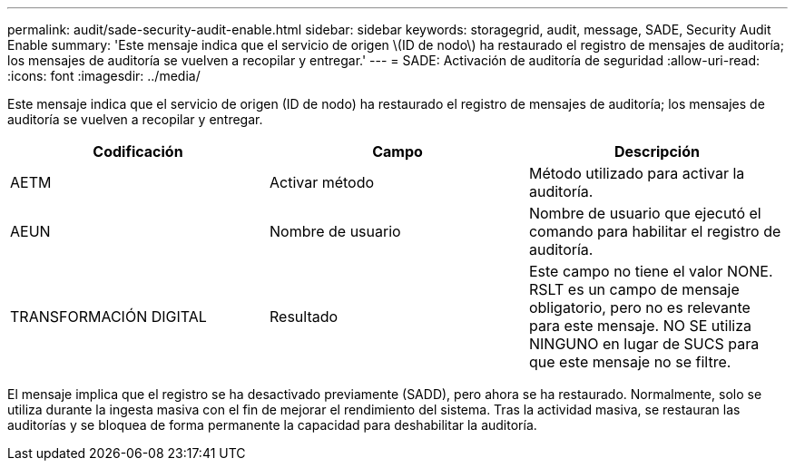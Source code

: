 ---
permalink: audit/sade-security-audit-enable.html 
sidebar: sidebar 
keywords: storagegrid, audit, message, SADE, Security Audit Enable 
summary: 'Este mensaje indica que el servicio de origen \(ID de nodo\) ha restaurado el registro de mensajes de auditoría; los mensajes de auditoría se vuelven a recopilar y entregar.' 
---
= SADE: Activación de auditoría de seguridad
:allow-uri-read: 
:icons: font
:imagesdir: ../media/


[role="lead"]
Este mensaje indica que el servicio de origen (ID de nodo) ha restaurado el registro de mensajes de auditoría; los mensajes de auditoría se vuelven a recopilar y entregar.

|===
| Codificación | Campo | Descripción 


 a| 
AETM
 a| 
Activar método
 a| 
Método utilizado para activar la auditoría.



 a| 
AEUN
 a| 
Nombre de usuario
 a| 
Nombre de usuario que ejecutó el comando para habilitar el registro de auditoría.



 a| 
TRANSFORMACIÓN DIGITAL
 a| 
Resultado
 a| 
Este campo no tiene el valor NONE. RSLT es un campo de mensaje obligatorio, pero no es relevante para este mensaje. NO SE utiliza NINGUNO en lugar de SUCS para que este mensaje no se filtre.

|===
El mensaje implica que el registro se ha desactivado previamente (SADD), pero ahora se ha restaurado. Normalmente, solo se utiliza durante la ingesta masiva con el fin de mejorar el rendimiento del sistema. Tras la actividad masiva, se restauran las auditorías y se bloquea de forma permanente la capacidad para deshabilitar la auditoría.
